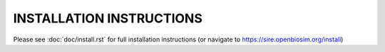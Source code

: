 =========================
INSTALLATION INSTRUCTIONS
=========================

Please see :doc:`doc/install.rst` for full installation
instructions (or navigate to https://sire.openbiosim.org/install)
